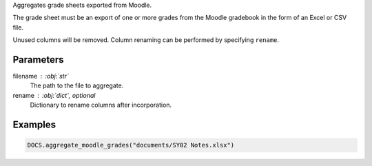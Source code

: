 Aggregates grade sheets exported from Moodle.

The grade sheet must be an export of one or more grades from the
Moodle gradebook in the form of an Excel or CSV file.

Unused columns will be removed. Column renaming can be performed
by specifying ``rename``.

Parameters
----------

filename : :obj:`str`
    The path to the file to aggregate.

rename : :obj:`dict`, optional
    Dictionary to rename columns after incorporation.

Examples
--------

.. code:: python

   DOCS.aggregate_moodle_grades("documents/SY02 Notes.xlsx")
